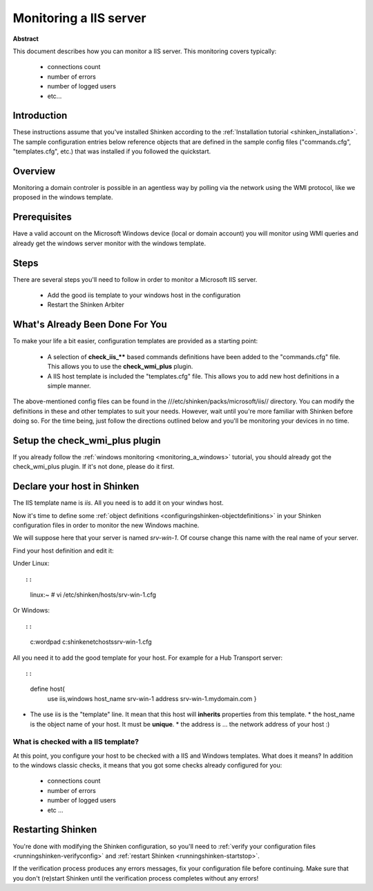 .. _iis:



Monitoring a IIS server
=======================


**Abstract**

This document describes how you can monitor a IIS server. This monitoring covers typically:

  * connections count
  * number of errors
  * number of logged users
  * etc...



Introduction 
-------------


These instructions assume that you've installed Shinken according to the :ref:`Installation tutorial <shinken_installation>`. The sample configuration entries below reference objects that are defined in the sample config files ("commands.cfg", "templates.cfg", etc.) that was installed if you followed the quickstart.



Overview 
---------


Monitoring a domain controler is possible in an agentless way by polling via the network using the WMI protocol, like we proposed in the windows template.



Prerequisites 
--------------


Have a valid account on the Microsoft Windows device (local or domain account) you will monitor using WMI queries and already get the windows server monitor with the windows template.



Steps 
------


There are several steps you'll need to follow in order to monitor a Microsoft IIS server.

  - Add the good iis template to your windows host in the configuration
  - Restart the Shinken Arbiter




What's Already Been Done For You 
---------------------------------


To make your life a bit easier, configuration templates are provided as a starting point:

  * A selection of **check_iis_**** based commands definitions have been added to the "commands.cfg" file. This allows you to use the **check_wmi_plus** plugin.
  * A IIS host template is included the "templates.cfg" file. This allows you to add new host definitions in a simple manner.

The above-mentioned config files can be found in the ///etc/shinken/packs/microsoft/iis// directory. You can modify the definitions in these and other templates to suit your needs. However, wait until you're more familiar with Shinken before doing so. For the time being, just follow the directions outlined below and you'll be monitoring your devices in no time.



Setup the check_wmi_plus plugin 
--------------------------------


If you already follow the :ref:`windows monitoring <monitoring_a_windows>` tutorial, you should already got the check_wmi_plus plugin. If it's not done, please do it first.



Declare your host in Shinken 
-----------------------------


The IIS template name is *iis*. All you need is to add it on your windws host.

Now it's time to define some :ref:`object definitions <configuringshinken-objectdefinitions>` in your Shinken configuration files in order to monitor the new Windows machine.

We will suppose here that your server is named *srv-win-1*. Of course change this name with the real name of your server.

Find your host definition and edit it:

Under Linux:
  
::

  
  
::

  linux:~ # vi /etc/shinken/hosts/srv-win-1.cfg
  
Or Windows:
  
::

  
  
::

  c:\ wordpad   c:\shinken\etc\hosts\srv-win-1.cfg
  
  
All you need it to add the good template for your host. For example for a Hub Transport server:
  
::

  
  
::

  define host{
      use             iis,windows
      host_name       srv-win-1
      address         srv-win-1.mydomain.com
      }
  
  

* The use iis is the "template" line. It mean that this host will **inherits** properties from this template.
  * the host_name is the object name of your host. It must be **unique**.
  * the address is ... the network address of your host :)



What is checked with a IIS template? 
~~~~~~~~~~~~~~~~~~~~~~~~~~~~~~~~~~~~~


At this point, you configure your host to be checked with a IIS and Windows templates. What does it means? In addition to the windows classic checks, it means that you got some checks already configured for you:

  * connections count
  * number of errors
  * number of logged users
  * etc ...



Restarting Shinken 
-------------------


You're done with modifying the Shinken configuration, so you'll need to :ref:`verify your configuration files <runningshinken-verifyconfig>` and :ref:`restart Shinken <runningshinken-startstop>`.

If the verification process produces any errors messages, fix your configuration file before continuing. Make sure that you don't (re)start Shinken until the verification process completes without any errors!
